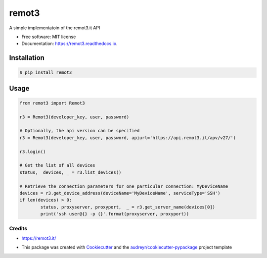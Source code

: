 ======
remot3
======

.. image:: https://img.shields.io/pypi/v/remot3.svg
        :target: https://pypi.python.org/pypi/remot3

.. image:: https://img.shields.io/pypi/l/remot3.svg
        :target: https://pypi.python.org/pypi/remot3

.. image:: https://img.shields.io/pypi/pyversions/remot3.svg
        :target: https://pypi.python.org/project/remot3


A simple implementatoin of the remot3.it API


* Free software: MIT license
* Documentation: https://remot3.readthedocs.io.


Installation
~~~~~~~~~~~~~

.. code-block:: console
        
        $ pip install remot3

Usage 
~~~~~

.. code-block:: Python

        from remot3 import Remot3

        r3 = Remot3(developer_key, user, password)

        # Optionally, the api version can be specified
        r3 = Remot3(developer_key, user, password, apiurl='https://api.remot3.it/apv/v27/')

        r3.login()

        # Get the list of all devices
        status,  devices, _ = r3.list_devices()

        # Retrieve the connection parameters for one particular connection: MyDeviceName
        devices = r3.get_device_address(deviceName='MyDeviceName', serviceType='SSH')
        if len(devices) > 0:
                status, proxyserver, proxyport,  _ = r3.get_server_name(devices[0])
                print('ssh user@{} -p {}'.format(proxyserver, proxyport))
        

Credits
-------

- https://remot3.it/
- This package was created with Cookiecutter_ and the `audreyr/cookiecutter-pypackage`_ project template
        .. _Cookiecutter: https://github.com/audreyr/cookiecutter
        .. _`audreyr/cookiecutter-pypackage`: https://github.com/audreyr/cookiecutter-pypackage
